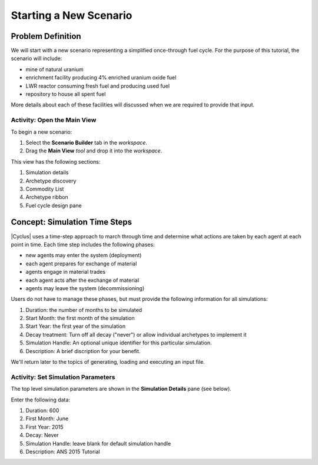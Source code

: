 Starting a New Scenario
============================

Problem Definition
--------------------

We will start with a new scenario representing a simplified once-through fuel
cycle.  For the purpose of this tutorial, the scenario will include:

* mine of natural uranium
* enrichment facility producing 4% enriched uranium oxide fuel
* LWR reactor consuming fresh fuel and producing used fuel
* repository to house all spent fuel

More details about each of these facilities will discussed when we are
required to provide that input.

Activity: Open the Main View
++++++++++++++++++++++++++++++

To begin a new scenario:

1. Select the **Scenario Builder** tab in the *workspace*.
2. Drag the **Main View** *tool* and drop it into the *workspace*.

.. image:: main_view_annotated.png
    :align: center
    :width: 100%
    :alt: The Simulation Detail pane

This view has the following sections:

1. Simulation details
2. Archetype discovery
3. Commodity List
4. Archetype ribbon
5. Fuel cycle design pane

Concept: Simulation Time Steps
--------------------------------

|Cyclus| uses a time-step approach to march through time and determine what
actions are taken by each agent at each point in time.  Each time step
includes the following phases:

* new agents may enter the system (deployment)
* each agent prepares for exchange of material
* agents engage in material trades
* each agent acts after the exchange of material
* agents may leave the system (decommissioning)

Users do not have to manage these phases, but must provide the following
information for all simulations:

1. Duration: the number of months to be simulated
2. Start Month: the first month of the simulation
3. Start Year: the first year of the simulation
4. Decay treatment: Turn off all decay ("never") or allow individual archetypes to implement it
5. Simulation Handle: An optional unique identifier for this particular simulation.
6. Description: A brief discription for your benefit.

We'll return later to the topics of generating, loading and executing an input file.


Activity: Set Simulation Parameters
++++++++++++++++++++++++++++++++++++

The top level simulation parameters are shown in the **Simulation Details** pane (see below).

Enter the following data:

1. Duration: 600
2. First Month: June
3. First Year: 2015
4. Decay: Never
5. Simulation Handle: leave blank for default simulation handle
6. Description: ANS 2015 Tutorial

.. image:: sim_detail.png
    :align: center
    :width: 100%
    :alt: Annotated view of the Cycic Main View


